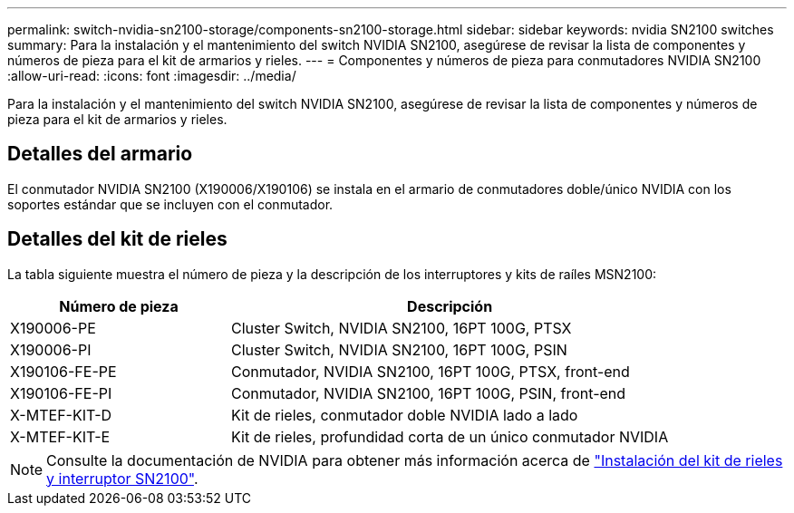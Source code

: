 ---
permalink: switch-nvidia-sn2100-storage/components-sn2100-storage.html 
sidebar: sidebar 
keywords: nvidia SN2100 switches 
summary: Para la instalación y el mantenimiento del switch NVIDIA SN2100, asegúrese de revisar la lista de componentes y números de pieza para el kit de armarios y rieles. 
---
= Componentes y números de pieza para conmutadores NVIDIA SN2100
:allow-uri-read: 
:icons: font
:imagesdir: ../media/


[role="lead"]
Para la instalación y el mantenimiento del switch NVIDIA SN2100, asegúrese de revisar la lista de componentes y números de pieza para el kit de armarios y rieles.



== Detalles del armario

El conmutador NVIDIA SN2100 (X190006/X190106) se instala en el armario de conmutadores doble/único NVIDIA con los soportes estándar que se incluyen con el conmutador.



== Detalles del kit de rieles

La tabla siguiente muestra el número de pieza y la descripción de los interruptores y kits de raíles MSN2100:

[cols="1,2"]
|===
| Número de pieza | Descripción 


 a| 
X190006-PE
 a| 
Cluster Switch, NVIDIA SN2100, 16PT 100G, PTSX



 a| 
X190006-PI
 a| 
Cluster Switch, NVIDIA SN2100, 16PT 100G, PSIN



 a| 
X190106-FE-PE
 a| 
Conmutador, NVIDIA SN2100, 16PT 100G, PTSX, front-end



 a| 
X190106-FE-PI
 a| 
Conmutador, NVIDIA SN2100, 16PT 100G, PSIN, front-end



 a| 
X-MTEF-KIT-D
 a| 
Kit de rieles, conmutador doble NVIDIA lado a lado



 a| 
X-MTEF-KIT-E
 a| 
Kit de rieles, profundidad corta de un único conmutador NVIDIA

|===

NOTE: Consulte la documentación de NVIDIA para obtener más información acerca de https://docs.nvidia.com/networking/display/sn2000pub/Installation["Instalación del kit de rieles y interruptor SN2100"^].
